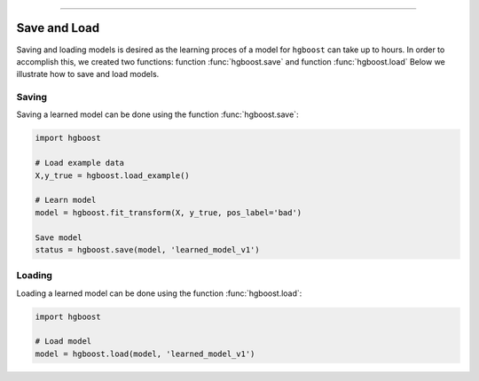 .. _code_directive:

-------------------------------------

Save and Load
''''''''''''''

Saving and loading models is desired as the learning proces of a model for ``hgboost`` can take up to hours.
In order to accomplish this, we created two functions: function :func:`hgboost.save` and function :func:`hgboost.load`
Below we illustrate how to save and load models.


Saving
----------------

Saving a learned model can be done using the function :func:`hgboost.save`:

.. code:: python

    import hgboost

    # Load example data
    X,y_true = hgboost.load_example()

    # Learn model
    model = hgboost.fit_transform(X, y_true, pos_label='bad')

    Save model
    status = hgboost.save(model, 'learned_model_v1')



Loading
----------------------

Loading a learned model can be done using the function :func:`hgboost.load`:

.. code:: python

    import hgboost

    # Load model
    model = hgboost.load(model, 'learned_model_v1')
